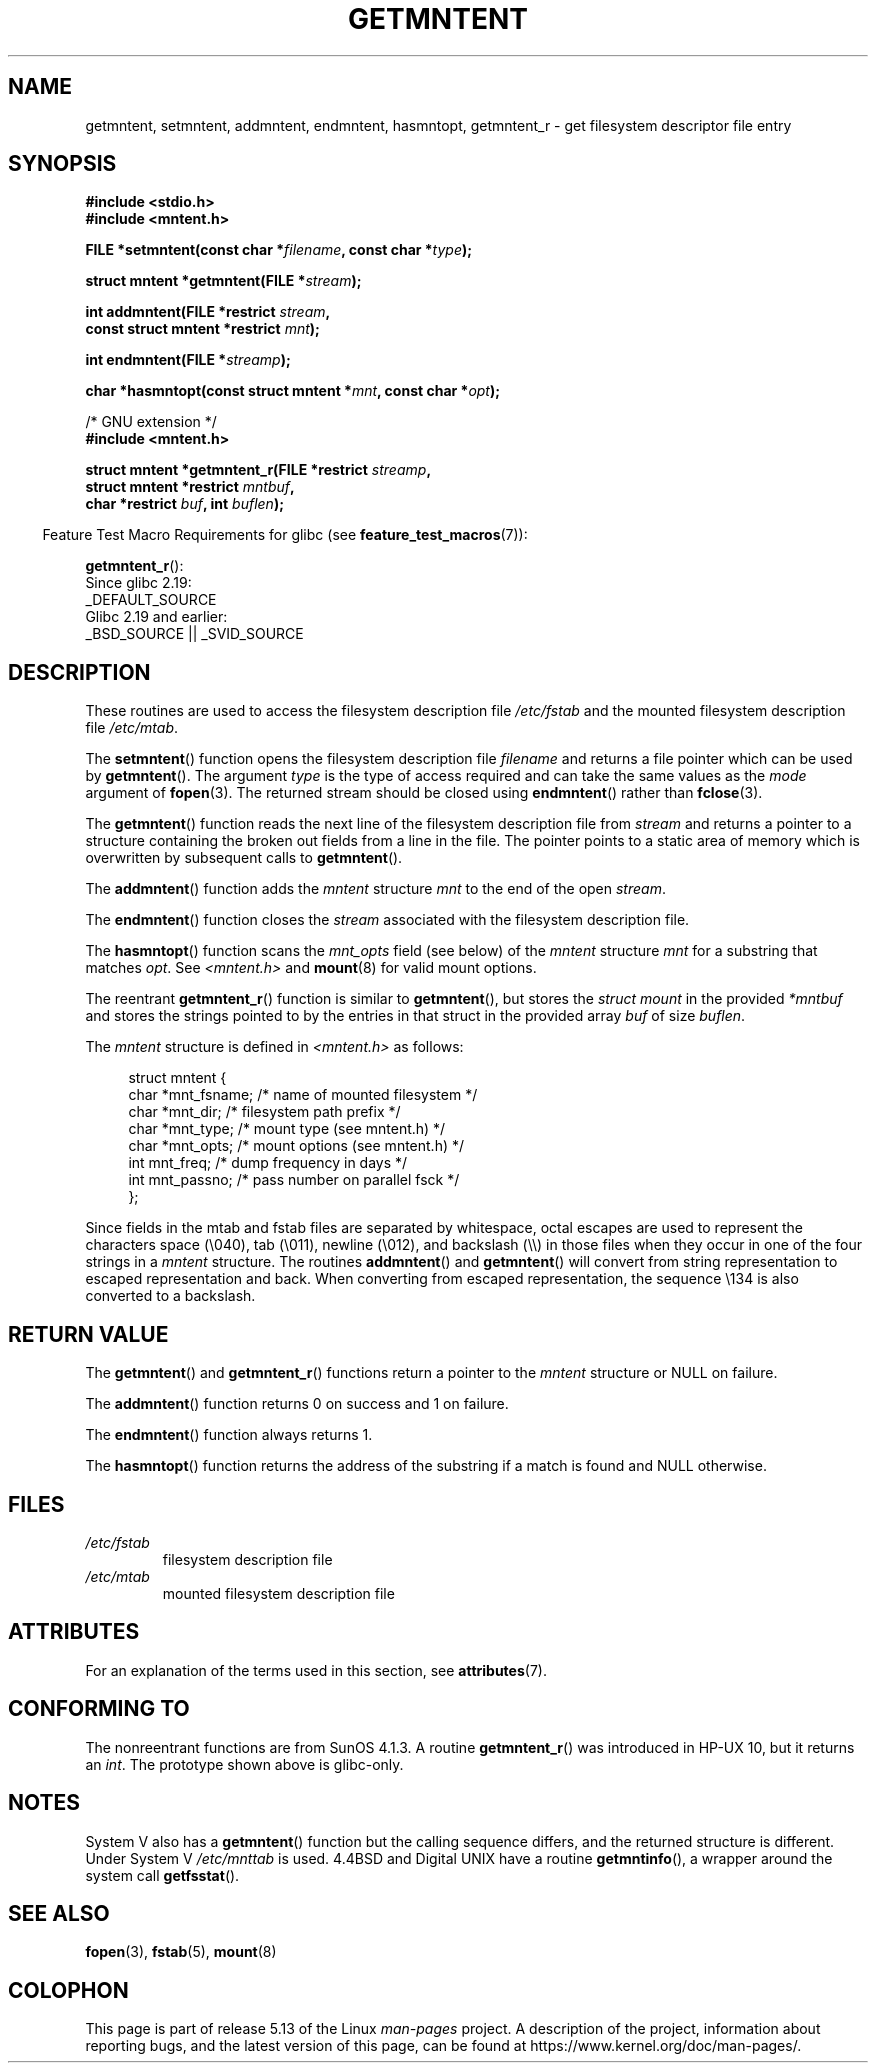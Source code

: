 .\" Copyright 1993 David Metcalfe (david@prism.demon.co.uk)
.\"
.\" %%%LICENSE_START(VERBATIM)
.\" Permission is granted to make and distribute verbatim copies of this
.\" manual provided the copyright notice and this permission notice are
.\" preserved on all copies.
.\"
.\" Permission is granted to copy and distribute modified versions of this
.\" manual under the conditions for verbatim copying, provided that the
.\" entire resulting derived work is distributed under the terms of a
.\" permission notice identical to this one.
.\"
.\" Since the Linux kernel and libraries are constantly changing, this
.\" manual page may be incorrect or out-of-date.  The author(s) assume no
.\" responsibility for errors or omissions, or for damages resulting from
.\" the use of the information contained herein.  The author(s) may not
.\" have taken the same level of care in the production of this manual,
.\" which is licensed free of charge, as they might when working
.\" professionally.
.\"
.\" Formatted or processed versions of this manual, if unaccompanied by
.\" the source, must acknowledge the copyright and authors of this work.
.\" %%%LICENSE_END
.\"
.\" References consulted:
.\"     Linux libc source code
.\"     Lewine's _POSIX Programmer's Guide_ (O'Reilly & Associates, 1991)
.\"     386BSD man pages
.\" Modified Sat Jul 24 21:46:57 1993 by Rik Faith (faith@cs.unc.edu)
.\" Modified 961109, 031115, aeb
.\"
.TH GETMNTENT 3  2021-03-22 "" "Linux Programmer's Manual"
.SH NAME
getmntent, setmntent, addmntent, endmntent, hasmntopt,
getmntent_r \- get filesystem descriptor file entry
.SH SYNOPSIS
.nf
.B #include <stdio.h>
.B #include <mntent.h>
.PP
.BI "FILE *setmntent(const char *" filename ", const char *" type );
.PP
.BI "struct mntent *getmntent(FILE *" stream );
.PP
.BI "int addmntent(FILE *restrict " stream ,
.BI "              const struct mntent *restrict " mnt );
.PP
.BI "int endmntent(FILE *" streamp );
.PP
.BI "char *hasmntopt(const struct mntent *" mnt ", const char *" opt );
.PP
/* GNU extension */
.B #include <mntent.h>
.PP
.BI "struct mntent *getmntent_r(FILE *restrict " streamp ,
.BI "              struct mntent *restrict " mntbuf ,
.BI "              char *restrict " buf ", int " buflen );
.fi
.PP
.RS -4
Feature Test Macro Requirements for glibc (see
.BR feature_test_macros (7)):
.RE
.PP
.BR getmntent_r ():
.nf
    Since glibc 2.19:
        _DEFAULT_SOURCE
    Glibc 2.19 and earlier:
        _BSD_SOURCE || _SVID_SOURCE
.fi
.SH DESCRIPTION
These routines are used to access the filesystem description file
.I /etc/fstab
and the mounted filesystem description file
.IR /etc/mtab .
.PP
The
.BR setmntent ()
function opens the filesystem description file
.I filename
and returns a file pointer which can be used by
.BR getmntent ().
The argument
.I type
is the type of access
required and can take the same values as the
.I mode
argument of
.BR fopen (3).
The returned stream should be closed using
.BR endmntent ()
rather than
.BR fclose (3).
.PP
The
.BR getmntent ()
function reads the next line of the filesystem
description file from
.I stream
and returns a pointer to a structure
containing the broken out fields from a line in the file.
The pointer
points to a static area of memory which is overwritten by subsequent
calls to
.BR getmntent ().
.PP
The
.BR addmntent ()
function adds the
.I mntent
structure
.I mnt
to
the end of the open
.IR stream .
.PP
The
.BR endmntent ()
function closes the
.IR stream
associated with the filesystem description file.
.PP
The
.BR hasmntopt ()
function scans the
.I mnt_opts
field (see below)
of the
.I mntent
structure
.I mnt
for a substring that matches
.IR opt .
See
.I <mntent.h>
and
.BR mount (8)
for valid mount options.
.PP
The reentrant
.BR getmntent_r ()
function is similar to
.BR getmntent (),
but stores the
.IR "struct mount"
in the provided
.I *mntbuf
and stores the strings pointed to by the entries in that struct
in the provided array
.I buf
of size
.IR buflen .
.PP
The
.I mntent
structure is defined in
.I <mntent.h>
as follows:
.PP
.in +4n
.EX
struct mntent {
    char *mnt_fsname;   /* name of mounted filesystem */
    char *mnt_dir;      /* filesystem path prefix */
    char *mnt_type;     /* mount type (see mntent.h) */
    char *mnt_opts;     /* mount options (see mntent.h) */
    int   mnt_freq;     /* dump frequency in days */
    int   mnt_passno;   /* pass number on parallel fsck */
};
.EE
.in
.PP
Since fields in the mtab and fstab files are separated by whitespace,
octal escapes are used to represent the characters space (\e040),
tab (\e011), newline (\e012), and backslash (\e\e) in those files
when they occur in one of the four strings in a
.I mntent
structure.
The routines
.BR addmntent ()
and
.BR getmntent ()
will convert
from string representation to escaped representation and back.
When converting from escaped representation, the sequence \e134 is
also converted to a backslash.
.SH RETURN VALUE
The
.BR getmntent ()
and
.BR getmntent_r ()
functions return
a pointer to the
.I mntent
structure or NULL on failure.
.PP
The
.BR addmntent ()
function returns 0 on success and 1 on failure.
.PP
The
.BR endmntent ()
function always returns 1.
.PP
The
.BR hasmntopt ()
function returns the address of the substring if
a match is found and NULL otherwise.
.SH FILES
.TP
.I /etc/fstab
filesystem description file
.TP
.I /etc/mtab
mounted filesystem description file
.SH ATTRIBUTES
For an explanation of the terms used in this section, see
.BR attributes (7).
.ad l
.nh
.TS
allbox;
lb lb lbx
l l l.
Interface	Attribute	Value
T{
.BR setmntent (),
.BR endmntent (),
.BR hasmntopt ()
T}	Thread safety	MT-Safe
T{
.BR getmntent ()
T}	Thread safety	T{
MT-Unsafe race:mntentbuf locale
T}
T{
.BR addmntent ()
T}	Thread safety	T{
MT-Safe race:stream locale
T}
T{
.BR getmntent_r ()
T}	Thread safety	MT-Safe locale
.TE
.hy
.ad
.sp 1
.SH CONFORMING TO
The nonreentrant functions are from SunOS 4.1.3.
A routine
.BR getmntent_r ()
was introduced in HP-UX 10, but it returns an
.IR int .
The prototype shown above is glibc-only.
.SH NOTES
System V also has a
.BR getmntent ()
function but the calling sequence
differs, and the returned structure is different.
Under System V
.I /etc/mnttab
is used.
4.4BSD and Digital UNIX have a routine
.BR getmntinfo (),
a wrapper around the system call
.BR getfsstat ().
.SH SEE ALSO
.BR fopen (3),
.BR fstab (5),
.BR mount (8)
.SH COLOPHON
This page is part of release 5.13 of the Linux
.I man-pages
project.
A description of the project,
information about reporting bugs,
and the latest version of this page,
can be found at
\%https://www.kernel.org/doc/man\-pages/.
